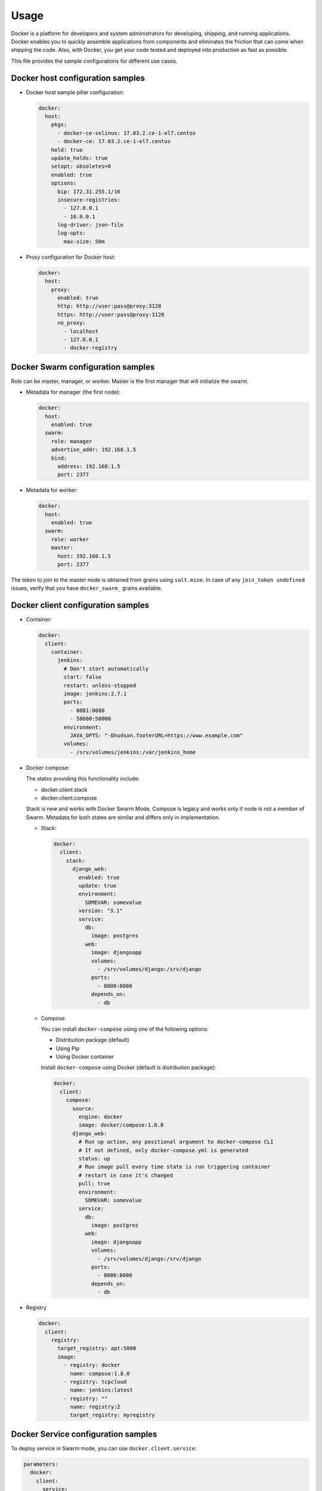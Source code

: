 =====
Usage
=====

Docker is a platform for developers and system administrators for developing,
shipping, and running applications. Docker enables you to quickly assemble
applications from components and eliminates the friction that can come when
shipping the code. Also, with Docker, you get your code tested and deployed
into production as fast as possible.

This file provides the sample configurations for different use cases.

Docker host configuration samples
=================================

* Docker host sample pillar configuration:

  .. code-block:: yaml

    docker:
      host:
        pkgs:
          - docker-ce-selinux: 17.03.2.ce-1-el7.centos
          - docker-ce: 17.03.2.ce-1-el7.centos
        hold: true
        update_holds: true
        setopt: obsoletes=0
        enabled: true
        options:
          bip: 172.31.255.1/16
          insecure-registries:
            - 127.0.0.1
            - 10.0.0.1
          log-driver: json-file
          log-opts:
            max-size: 50m

* Proxy configuration for Docker host:

  .. code-block:: yaml

    docker:
      host:
        proxy:
          enabled: true
          http: http://user:pass@proxy:3128
          https: http://user:pass@proxy:3128
          no_proxy:
            - localhost
            - 127.0.0.1
            - docker-registry


Docker Swarm configuration samples
==================================

Role can be master, manager, or worker. Master is the first manager that
will initialize the swarm.

* Metadata for manager (the first node):

  .. code-block:: yaml

    docker:
      host:
        enabled: true
      swarm:
        role: manager
        advertise_addr: 192.168.1.5
        bind:
          address: 192.168.1.5
          port: 2377

* Metadata for worker:

  .. code-block:: yaml

    docker:
      host:
        enabled: true
      swarm:
        role: worker
        master:
          host: 192.168.1.5
          port: 2377

The token to join to the master node is obtained from grains using
``salt.mine``.  In case of any ``join_token undefined`` issues, verify that
you have ``docker_swarm_`` grains available.

Docker client configuration samples
===================================

* Container:

  .. code-block:: yaml

    docker:
      client:
        container:
          jenkins:
            # Don't start automatically
            start: false
            restart: unless-stopped
            image: jenkins:2.7.1
            ports:
              - 8081:8080
              - 50000:50000
            environment:
              JAVA_OPTS: "-Dhudson.footerURL=https://www.example.com"
            volumes:
              - /srv/volumes/jenkins:/var/jenkins_home

* Docker compose:

  The states providing this functionality include:

  - docker.client.stack
  - docker.client.compose

  Stack is new and works with Docker Swarm Mode.
  Compose is legacy and works only if node is not a member of Swarm.
  Metadata for both states are similar and differs only in implementation.

  * Stack:

    .. code-block:: yaml

        docker:
          client:
            stack:
              django_web:
                enabled: true
                update: true
                environment:
                  SOMEVAR: somevalue
                version: "3.1"
                service:
                  db:
                    image: postgres
                  web:
                    image: djangoapp
                    volumes:
                      - /srv/volumes/django:/srv/django
                    ports:
                      - 8000:8000
                    depends_on:
                      - db

  * Compose

    You can install ``docker-compose`` using one of the following options:

    - Distribution package (default)
    - Using Pip
    - Using Docker container

    Install ``docker-compose`` using Docker (default is distribution package):

    .. code-block:: yaml

       docker:
         client:
           compose:
             source:
               engine: docker
               image: docker/compose:1.8.0
             django_web:
               # Run up action, any positional argument to docker-compose CLI
               # If not defined, only docker-compose.yml is generated
               status: up
               # Run image pull every time state is run triggering container
               # restart in case it's changed
               pull: true
               environment:
                 SOMEVAR: somevalue
               service:
                 db:
                   image: postgres
                 web:
                   image: djangoapp
                   volumes:
                     - /srv/volumes/django:/srv/django
                   ports:
                     - 8000:8000
                   depends_on:
                     - db

* Registry

  .. code-block:: yaml

    docker:
      client:
        registry:
          target_registry: apt:5000
          image:
            - registry: docker
              name: compose:1.8.0
            - registry: tcpcloud
              name: jenkins:latest
            - registry: ""
              name: registry:2
              target_registry: myregistry

Docker Service configuration samples
====================================

To deploy service in Swarm mode, you can use ``docker.client.service``:

.. code-block:: yaml

    parameters:
      docker:
        client:
          service:
            postgresql:
              environment:
                POSTGRES_USER: user
                POSTGRES_PASSWORD: password
                POSTGRES_DB: mydb
              restart:
                condition: on-failure
              image: "postgres:9.5"
              ports:
                - 5432:5432
              volume:
                data:
                  type: bind
                  source: /srv/volumes/postgresql/maas
                  destination: /var/lib/postgresql/data

Docker Registry configuration samples
=====================================

* Basic Docker Registry configuration:

  .. code-block:: yaml

    docker:
      registry:
        log:
          level: debug
          formatter: json
        cache:
          engine: redis
          host: localhost
        storage:
          engine: filesystem
          root: /srv/docker/registry
        bind:
          host: 0.0.0.0
          port: 5000
        hook:
          mail:
            levels:
              - panic
            # Options are rendered as yaml as is so use hook-specific options here
            options:
              smtp:
                addr: smtp.sendhost.com:25
                username: sendername
                password: password
                insecure: true
              from: name@sendhost.com
              to:
                - name@receivehost.com

* Docker login to private registry:

  .. code-block:: yaml

    docker:
      host:
        enabled: true
        registry:
          first:
            address: private.docker.com
            user: username
            password: password
          second:
            address: private2.docker.com
            user: username2
            password: password2

Docker container service management configuration samples
=========================================================

* Start a service in a container:

  .. code-block:: yaml

     contrail_control_started:
       dockerng_service.start:
         - container: f020d0d3efa8
         - service: contrail-control

  or

  .. code-block:: yaml

     contrail_control_started:
       dockerng_service.start:
         - container: contrail_controller
         - service: contrail-control

* Stop a service in a container:

.. code-block:: yaml

    contrail_control_stoped:
      dockerng_service.stop:
        - container: f020d0d3efa8
        - service: contrail-control

* Restart a service in a container:

.. code-block:: yaml

    contrail_control_restart:
      dockerng_service.restart:
        - container: f020d0d3efa8
        - service: contrail-control

* Enable a service in a container:

.. code-block:: yaml

    contrail_control_enable:
      dockerng_service.enable:
        - container: f020d0d3efa8
        - service: contrail-control

* Disable a service in a container:

.. code-block:: yaml

    contrail_control_disable:
      dockerng_service.disable:
        - container: f020d0d3efa8
        - service: contrail-control

**Read more**

* https://docs.docker.com/installation/ubuntulinux/
* https://github.com/saltstack-formulas/docker-formula

**Documentation and bugs**

* http://salt-formulas.readthedocs.io/
   Learn how to install and update salt-formulas

* https://github.com/salt-formulas/salt-formula-docker/issues
   In the unfortunate event that bugs are discovered, report the issue to the
   appropriate issue tracker. Use the Github issue tracker for a specific salt
   formula

* https://launchpad.net/salt-formulas
   For feature requests, bug reports, or blueprints affecting the entire
   ecosystem, use the Launchpad salt-formulas project

* https://launchpad.net/~salt-formulas-users
   Join the salt-formulas-users team and subscribe to mailing list if required

* https://github.com/salt-formulas/salt-formula-docker
   Develop the salt-formulas projects in the master branch and then submit pull
   requests against a specific formula

* #salt-formulas @ irc.freenode.net
   Use this IRC channel in case of any questions or feedback which is always
   welcome
